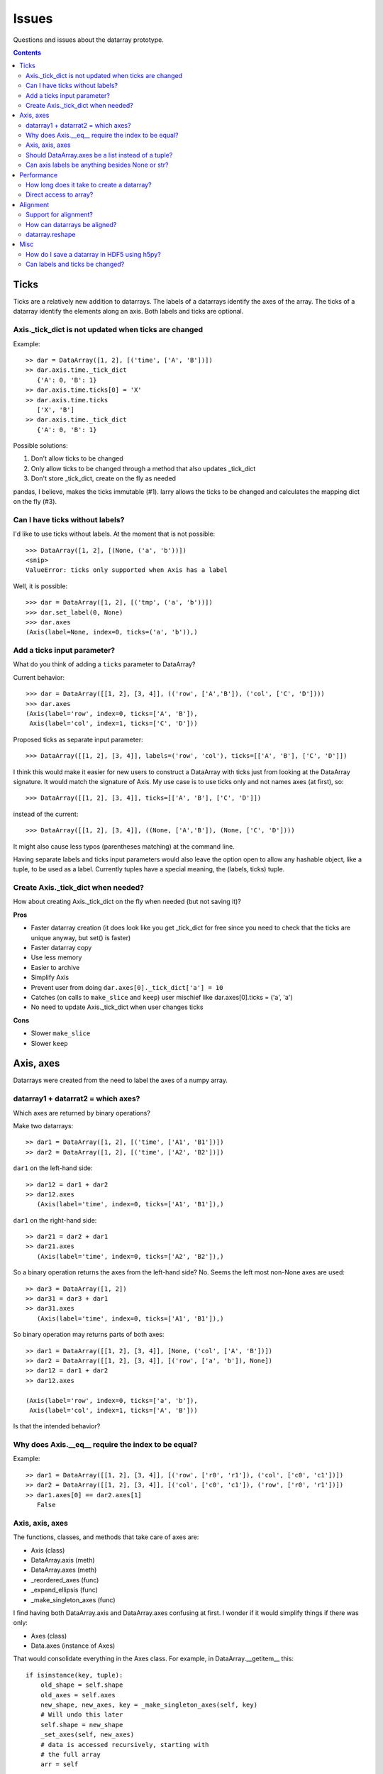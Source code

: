 ======
Issues
======

Questions and issues about the datarray prototype.

.. contents::


Ticks
=====

Ticks are a relatively new addition to datarrays. The labels of a datarrays
identify the axes of the array. The ticks of a datarray identify the elements
along an axis. Both labels and ticks are optional.          

Axis._tick_dict is not updated when ticks are changed
"""""""""""""""""""""""""""""""""""""""""""""""""""""

Example::

    >> dar = DataArray([1, 2], [('time', ['A', 'B'])])
    >> dar.axis.time._tick_dict 
       {'A': 0, 'B': 1}
    >> dar.axis.time.ticks[0] = 'X'
    >> dar.axis.time.ticks
       ['X', 'B']
    >> dar.axis.time._tick_dict 
       {'A': 0, 'B': 1}

Possible solutions:

#. Don't allow ticks to be changed
#. Only allow ticks to be changed through a method that also updates _tick_dict
#. Don't store _tick_dict, create on the fly as needed

pandas, I believe, makes the ticks immutable (#1). larry allows the ticks to
be changed and calculates the mapping dict on the fly (#3).   


Can I have ticks without labels?
""""""""""""""""""""""""""""""""

I'd like to use ticks without labels. At the moment that is not possible::

    >>> DataArray([1, 2], [(None, ('a', 'b'))])
    <snip>
    ValueError: ticks only supported when Axis has a label
    
Well, it is possible::

    >>> dar = DataArray([1, 2], [('tmp', ('a', 'b'))])
    >>> dar.set_label(0, None)
    >>> dar.axes
    (Axis(label=None, index=0, ticks=('a', 'b')),)    


Add a ticks input parameter?
""""""""""""""""""""""""""""

What do you think of adding a ``ticks`` parameter to DataArray?

Current behavior::

    >>> dar = DataArray([[1, 2], [3, 4]], (('row', ['A','B']), ('col', ['C', 'D'])))
    >>> dar.axes
    (Axis(label='row', index=0, ticks=['A', 'B']),
     Axis(label='col', index=1, ticks=['C', 'D']))

Proposed ticks as separate input parameter::

    >>> DataArray([[1, 2], [3, 4]], labels=('row', 'col'), ticks=[['A', 'B'], ['C', 'D']])

I think this would make it easier for new users to construct a DataArray with
ticks just from looking at the DataArray signature. It would match the
signature of Axis. My use case is to use ticks only and not names axes (at
first), so::

    >>> DataArray([[1, 2], [3, 4]], ticks=[['A', 'B'], ['C', 'D']])

instead of the current::

    >>> DataArray([[1, 2], [3, 4]], ((None, ['A','B']), (None, ['C', 'D'])))

It might also cause less typos (parentheses matching) at the command line.

Having separate labels and ticks input parameters would also leave the option
open to allow any hashable object, like a tuple, to be used as a label.
Currently tuples have a special meaning, the (labels, ticks) tuple.

Create Axis._tick_dict when needed?
"""""""""""""""""""""""""""""""""""

How about creating Axis._tick_dict on the fly when needed (but not saving it)?

**Pros**

- Faster datarray creation (it does look like you get _tick_dict for free
  since you need to check that the ticks are unique anyway, but set()
  is faster)
- Faster datarray copy
- Use less memory
- Easier to archive
- Simplify Axis
- Prevent user from doing ``dar.axes[0]._tick_dict['a'] = 10``
- Catches (on calls to ``make_slice`` and ``keep``) user mischief like
  dar.axes[0].ticks = ('a', 'a')
- No need to update Axis._tick_dict when user changes ticks  

**Cons**

- Slower ``make_slice``
- Slower ``keep``


Axis, axes
==========

Datarrays were created from the need to label the axes of a numpy array.

datarray1 + datarrat2 = which axes?
"""""""""""""""""""""""""""""""""""

Which axes are returned by binary operations?

Make two datarrays::

    >> dar1 = DataArray([1, 2], [('time', ['A1', 'B1'])])
    >> dar2 = DataArray([1, 2], [('time', ['A2', 'B2'])])

``dar1`` on the left-hand side::
 
    >> dar12 = dar1 + dar2
    >> dar12.axes
       (Axis(label='time', index=0, ticks=['A1', 'B1']),)

``dar1`` on the right-hand side::
 
    >> dar21 = dar2 + dar1
    >> dar21.axes
       (Axis(label='time', index=0, ticks=['A2', 'B2']),)

So a binary operation returns the axes from the left-hand side? No. Seems the
left most non-None axes are used::

    >> dar3 = DataArray([1, 2])
    >> dar31 = dar3 + dar1
    >> dar31.axes
       (Axis(label='time', index=0, ticks=['A1', 'B1']),)

So binary operation may returns parts of both axes::

    >> dar1 = DataArray([[1, 2], [3, 4]], [None, ('col', ['A', 'B'])])
    >> dar2 = DataArray([[1, 2], [3, 4]], [('row', ['a', 'b']), None])
    >> dar12 = dar1 + dar2
    >> dar12.axes
       
    (Axis(label='row', index=0, ticks=['a', 'b']),
     Axis(label='col', index=1, ticks=['A', 'B']))
     
Is that the intended behavior?            

Why does Axis.__eq__ require the index to be equal?
"""""""""""""""""""""""""""""""""""""""""""""""""""

Example::

    >> dar1 = DataArray([[1, 2], [3, 4]], [('row', ['r0', 'r1']), ('col', ['c0', 'c1'])])
    >> dar2 = DataArray([[1, 2], [3, 4]], [('col', ['c0', 'c1']), ('row', ['r0', 'r1'])])
    >> dar1.axes[0] == dar2.axes[1]
       False
             
Axis, axis, axes
""""""""""""""""

The functions, classes, and methods that take care of axes are:

- Axis (class)
- DataArray.axis (meth)
- DataArray.axes (meth)
- _reordered_axes (func)
- _expand_ellipsis (func)
- _make_singleton_axes (func)

I find having both DataArray.axis and DataArray.axes confusing at first. I
wonder if it would simplify things if there was only:

- Axes (class)
- Data.axes (instance of Axes)

That would consolidate everything in the Axes class. For example, in
DataArray.__getitem__ this::

    if isinstance(key, tuple):
        old_shape = self.shape
        old_axes = self.axes
        new_shape, new_axes, key = _make_singleton_axes(self, key)
        # Will undo this later
        self.shape = new_shape
        _set_axes(self, new_axes)
        # data is accessed recursively, starting with
        # the full array
        arr = self

        # We must copy of the names of the axes
        # before looping through the elements of key,
        # as the index of a given axis may change.
        names = [a.name for a in self.axes]

        # If an Axis gets sliced out entirely, then any following
        # unlabeled Axis in the array will spontaneously change name.
        # So anticipate the name change here.
        reduction = 0
        adjustments = []
        for k in key:
            adjustments.append(reduction)
            if not isinstance(k, slice):
                # reduce the idx # on the remaining default labels
                reduction -= 1

        names = [n if a.label else '_%d'%(a.index+r)
                    for n, a, r in zip(names, self.axes, adjustments)]

        for slice_or_int, name in zip(key, names):
            arr = arr.axis[name][slice_or_int]

        # restore old shape and axes
        self.shape = old_shape
        _set_axes(self, old_axes)

could be replaces with
::
    if isinstance(key, tuple):
        self.axes = self.axes[key]
        
So it would pull out the axes logic from DataArray and place it in Axes.

Should DataArray.axes be a list instead of a tuple?
"""""""""""""""""""""""""""""""""""""""""""""""""""

Why not make DataArrya.axes a list instead of a tuple? Then user can replace
an axis from one datarray to another, can pop an Axis, etc.   


Can axis labels be anything besides None or str?
""""""""""""""""""""""""""""""""""""""""""""""""

from http://projects.scipy.org/numpy/wiki/NdarrayWithNamedAxes: "Axis labels
(the name of a dimension) must be valid Python identifiers." I don't know
what that means.

It would be nice if axis labels could be anything hashable like str,
datetime.date(), int, tuple.

But labels must be strings to do indexing like this::

    >>> dar = DataArray([[1, 2], [3, 4]], (('row', ['A','B']), ('col', ['C', 'D'])))
    >>> dar.axis.row['A'] 
    DataArray([1, 2])
    ('col',)

One way to make it work would be to rewrite the above as::

    >>> dar.axis['row']['A']
    DataArray([1, 2])
    ('col',)
    
which would also make it easier to loop through the axes by name::

    >>> for axisname in ['row', col']:
   ....:    dar.axis[axisname][idx]
   ....:    ...


Performance
===========

Performance is not the primary concern during the prototype phase of datarray.
But some attention to performance issue will help guide the development of
datarrays.
        
How long does it take to create a datarray?
""""""""""""""""""""""""""""""""""""""""""" 

Set up data::

    >> import numpy as np
    >> N = 100
    >> arr = np.random.rand(N, N)
    >> idx1 = map(str, range(N))
    >> idx2 = map(str, range(N))

Time the creation of a datarray::

    >> from datarray import DataArray
    >> import datarray
    >> labels = [('row', idx1), ('col', idx2)]
    >> timeit datarray.DataArray(arr, labels)
    1000 loops, best of 3: 160 us per loop

Time the creation of a pandas DataMatrix. A DataMatrix it is also a subclass
of numpy's ndarray, but it has been optimized so should be a proxy for how
fast a datarray can become::

    >> import pandas
    >> timeit pandas.DataMatrix(arr, idx1, idx2)
    10000 loops, best of 3: 50.7 us per loop

larry is not a subclass of numpy's ndarray, I think that is one reason it is
faster to create::
 
    >> import la
    >> label = [idx1, idx2]
    >> timeit la.larry(arr, label)
    100000 loops, best of 3: 13.5 us per loop
    >> timeit la.larry(arr, label, integrity=False)
    1000000 loops, best of 3: 1.25 us per loop

Also both datarray and DataMatrix make a mapping dictionary when the data
object is created---that takes time. larry makes a mapping dictionary on the
fly, when needed.

Why is the time to create a datarray important? Because even an operation as
simple as ``dar1 + dar2`` creates a datarray.

Direct access to array?
"""""""""""""""""""""""

Labels and ticks add overhead. Sometimes, after aligning my datarrays, I would
like to work directly with the numpy arrays. Is there a way to do that with
datarrays?

For example, with a labeled array, `larry <http://github.com/kwgoodman/la>`_,
the underlying numpy array is always accessable as the attribute ``x``::

    >>> import la
    >>> lar = la.larry([1, 2, 3])
    >>> lar.x
    array([1, 2, 3])
    >>> lar.x = myfunc(lar.x)
    
This might be one solution (base)::

    >> from datarray import DataArray
    >> x = DataArray([[1,2],[3,4]], [('row', ['r1', 'r2']), ('col', ['c1', 'c2'])])
    >> timeit x + x
    10000 loops, best of 3: 61.4 us per loop
    >> timeit x.base + x.base
    100000 loops, best of 3: 2.16 us per loop
    
and::

    >> x = DataArray([1, 2])
    >> x.base[0] = 9
    >> x
       
    DataArray([9, 2])
    (None,)
    
But base is not gauranteed to be a view. What's another solution? Could create
an attribute at init time, but that slows down init.    


Alignment
=========

Datarray may not handle alignment directly. But some users of datarrays would
like an easy way to align datarrays.
     
Support for alignment?
""""""""""""""""""""""

Will datarray provide any support for those who want binary operations between
two datarrays to join labels or ticks using various join methods?

`A use case <http://larry.sourceforge.net/work.html#alignment>`_ from
`larry <http://larry.sourceforge.net>`_:

By default, binary operations between two larrys use an inner join of the
labels (the intersection of the labels)::

    >>> lar1 = larry([1, 2])
    >>> lar2 = larry([1, 2, 3])
    >>> lar1 + lar2
    label_0
        0
        1
    x
    array([2, 4])

The sum of two larrys using an outer join (union of the labels)::

    >>> la.add(lar1, lar2, join='outer')
    label_0
        0
        1
        2
    x
    array([  2.,   4.,  NaN])
    
The available join methods are inner, outer, left, right, and list. If the
join method is specified as a list then the first element in the list is the
join method for axis=0, the second element is the join method for axis=1, and
so on.

How can datarrays be aligned?
"""""""""""""""""""""""""""""

What's an outer join (or inner, left, right) along an axis of two datarrays if
one datarray has ticks and the other doesn't?

Background:

It is often useful to align two datarrays before performing binary operations
such as +, -, *, /. Two datarrays are aligned when both datarrays have the same
labels and ticks along all axes.

Aligned::

    >> dar1 = DataArray([1, 2])
    >> dar2 = DataArray([3, 4])
    >> dar1.axes == dar2.axes
       True

Unaligned::

    >> dar1 = DataArray([1, 2], labels=("time",))
    >> dar2 = DataArray([3, 4], labels=("distance",))
    >> dar1.axes == dar2.axes
       False

Unaligned but returns aligned since Axis.__eq__ doesn't (yet) check for
equality of ticks::

    >> dar1 = DataArray([1, 2], labels=[("time", ['A', 'B'])])
    >> dar2 = DataArray([1, 2], labels=[("time", ['A', 'different'])])
    >> dar1.axes == dar2.axes
       True

Let's say we make an add function with user control of the join method::

    >>> add(dar1, dar2, join='outer')

Since datarray allows empty axis labels (None) and ticks (None), what does an
outer join mean if dar1 has ticks but dar2 doesn't::

    >>> dar1 = DataArray([1, 2], labels=[("time", ['A', 'B'])])
    >>> dar2 = DataArray([1, 2], labels=[("time",)])
    
What would the following return?
::
    >>> add(dar1, dar2, join='outer')
    
larry requires all axes to have ticks, if none are given then the ticks default
to range(n).

datarray.reshape
""""""""""""""""

Reshape operations scramble labels and ticks. Some numpy functions and
array methods use reshape. Should reshape convert a datarray to an array?

Looks like datarray will need unit tests for every numpy function and array
method.


Misc
==== 

Miscellaneous observation on datarrays.     

How do I save a datarray in HDF5 using h5py?
""""""""""""""""""""""""""""""""""""""""""""

`h5py <http://h5py.alfven.org>`_, which stores data in HDF5 format, can only
save numpy arrays.

What are the parts of a datarray that need to be saved? And can they be stored
as numpy arrays?

A datarray can be broken down to the following components:

- data (store directly as numpy array)
- labels (store as object array since it contains None and str and covert
  back on load?)
- ticks (each axis stored as numpy array with axis number stored as HDF5
  Dataset attribute, but then ticks along any one axis must be homogenous
  in dtype)
- Dictionary of tick index mappings (ignore, recreate on load)
    
(I need to write a function that saves an Axis object to HDF5.)

If I don't save Axis._tick_dict, would I have to worry about a user changing
the mapping?
::
    >>> dar.axes[0]
    Axis(label='one', index=0, ticks=('a', 'b'))
    >>> dar.axes[0]._tick_dict
    {'a': 0, 'b': 1}
    >>> dar.axes[0]._tick_dict['a'] = 10
    >>> dar.axes[0]._tick_dict
    {'a': 10, 'b': 1}
   

Can labels and ticks be changed?
""""""""""""""""""""""""""""""""  

Ticks can be changed::

    >>> dar = DataArray([1, 2], [('row', ['A','B'])])
    >>> dar.axes
    (Axis(label='row', index=0, ticks=['A', 'B']),)
    >>> dar.axes[0].ticks[0] = 'CHANGED'
    >>> dar.axes
    (Axis(label='row', index=0, ticks=['CHANGED', 'B']),)
    
But Axis._tick_dict is not updated when user changes ticks.    

And so can labels::

    >>> dar.set_label(0, 'new label')
    >>> dar   
    DataArray([1, 2])
    ('new label',)


